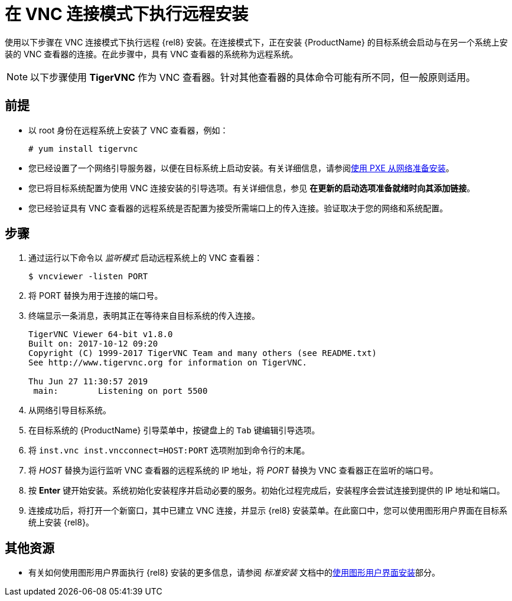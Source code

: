 // Module included in the following assemblies:
//
// <List assemblies here, each on a new line>

// This module can be included from assemblies using the following include statement:
// include::<path>/proc_performing-a-rhel-installation-in-vnc-connect-mode.adoc[leveloffset=+1]

// The file name and the ID are based on the module title. For example:
// * file name: proc_doing-procedure-a.adoc
// * ID: [id='proc_doing-procedure-a_{context}']
// * Title: = Doing procedure A
//
// The ID is used as an anchor for linking to the module. Avoid changing
// it after the module has been published to ensure existing links are not
// broken.
//
// The `context` attribute enables module reuse. Every module's ID includes
// {context}, which ensures that the module has a unique ID even if it is
// reused multiple times in a guide.
//
// Start the title with a verb, such as Creating or Create. See also
// _Wording of headings_ in _The IBM Style Guide_.
[id="performing-a-rhel-installation-in-vnc-connect-mode_{context}"]
= 在 VNC 连接模式下执行远程安装

使用以下步骤在 VNC 连接模式下执行远程 {rel8} 安装。在连接模式下，正在安装 {ProductName} 的目标系统会启动与在另一个系统上安装的 VNC 查看器的连接。在此步骤中，具有 VNC 查看器的系统称为远程系统。

[NOTE]
====
以下步骤使用 *TigerVNC* 作为 VNC 查看器。针对其他查看器的具体命令可能有所不同，但一般原则适用。
====

[discrete]
== 前提

* 以 root 身份在远程系统上安装了 VNC 查看器，例如：
+
----
# yum install tigervnc
----
+
* 您已经设置了一个网络引导服务器，以便在目标系统上启动安装。有关详细信息，请参阅xref:advanced-install:assembly_preparing-for-a-network-install.adoc[使用 PXE 从网络准备安装]。

* 您已将目标系统配置为使用 VNC 连接安装的引导选项。有关详细信息，参见 *在更新的启动选项准备就绪时向其添加链接*。

* 您已经验证具有 VNC 查看器的远程系统是否配置为接受所需端口上的传入连接。验证取决于您的网络和系统配置。


[discrete]
== 步骤

. 通过运行以下命令以 _监听模式_ 启动远程系统上的 VNC 查看器：
+
----
$ vncviewer -listen PORT
----
+
. 将 PORT 替换为用于连接的端口号。

. 终端显示一条消息，表明其正在等待来自目标系统的传入连接。

+
----
TigerVNC Viewer 64-bit v1.8.0
Built on: 2017-10-12 09:20
Copyright (C) 1999-2017 TigerVNC Team and many others (see README.txt)
See http://www.tigervnc.org for information on TigerVNC.

Thu Jun 27 11:30:57 2019
 main:        Listening on port 5500
----
+

. 从网络引导目标系统。

. 在目标系统的 {ProductName} 引导菜单中，按键盘上的 `Tab` 键编辑引导选项。

. 将 `inst.vnc inst.vncconnect=HOST:PORT` 选项附加到命令行的末尾。

. 将 _HOST_ 替换为运行监听 VNC 查看器的远程系统的 IP 地址，将 _PORT_ 替换为 VNC 查看器正在监听的端口号。

. 按 *Enter* 键开始安装。系统初始化安装程序并启动必要的服务。初始化过程完成后，安装程序会尝试连接到提供的 IP 地址和端口。

. 连接成功后，将打开一个新窗口，其中已建立 VNC 连接，并显示 {rel8} 安装菜单。在此窗口中，您可以使用图形用户界面在目标系统上安装 {rel8}。 


[discrete]
== 其他资源

* 有关如何使用图形用户界面执行 {rel8} 安装的更多信息，请参阅 _标准安装_ 文档中的xref:standard-install:assembly_graphical-installation.adoc[使用图形用户界面安装]部分。

